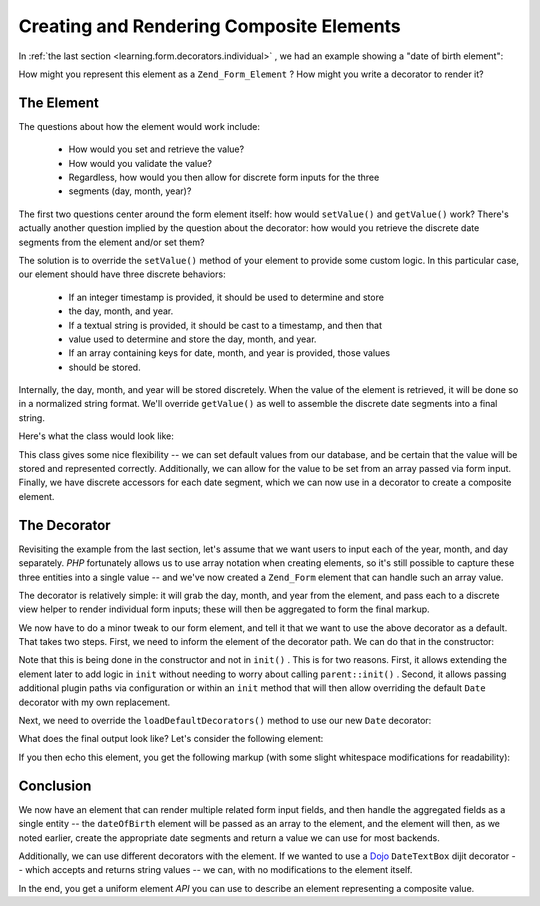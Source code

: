 
Creating and Rendering Composite Elements
=========================================

In :ref:`the last section <learning.form.decorators.individual>` , we had an example showing a "date of birth element":

.. code-block:: php
    :linenos:
    
    <div class="element">
        <?php echo $form->dateOfBirth->renderLabel() ?>
        <?php echo $this->formText('dateOfBirth[day]', '', array(
            'size' => 2, 'maxlength' => 2)) ?>
        /
        <?php echo $this->formText('dateOfBirth[month]', '', array(
            'size' => 2, 'maxlength' => 2)) ?>
        /
        <?php echo $this->formText('dateOfBirth[year]', '', array(
            'size' => 4, 'maxlength' => 4)) ?>
    </div>
    

How might you represent this element as a ``Zend_Form_Element`` ? How might you write a decorator to render it?

.. _learning.form.decorators.composite.element:

The Element
-----------

The questions about how the element would work include:

    - How would you set and retrieve the value?
    - How would you validate the value?
    - Regardless, how would you then allow for discrete form inputs for the three
    - segments (day, month, year)?


The first two questions center around the form element itself: how would ``setValue()`` and ``getValue()`` work? There's actually another question implied by the question about the decorator: how would you retrieve the discrete date segments from the element and/or set them?

The solution is to override the ``setValue()`` method of your element to provide some custom logic. In this particular case, our element should have three discrete behaviors:

    - If an integer timestamp is provided, it should be used to determine and store
    - the day, month, and year.
    - If a textual string is provided, it should be cast to a timestamp, and then that
    - value used to determine and store the day, month, and year.
    - If an array containing keys for date, month, and year is provided, those values
    - should be stored.


Internally, the day, month, and year will be stored discretely. When the value of the element is retrieved, it will be done so in a normalized string format. We'll override ``getValue()`` as well to assemble the discrete date segments into a final string.

Here's what the class would look like:

.. code-block:: php
    :linenos:
    
    class My_Form_Element_Date extends Zend_Form_Element_Xhtml
    {
        protected $_dateFormat = '%year%-%month%-%day%';
        protected $_day;
        protected $_month;
        protected $_year;
    
        public function setDay($value)
        {
            $this->_day = (int) $value;
            return $this;
        }
    
        public function getDay()
        {
            return $this->_day;
        }
    
        public function setMonth($value)
        {
            $this->_month = (int) $value;
            return $this;
        }
    
        public function getMonth()
        {
            return $this->_month;
        }
    
        public function setYear($value)
        {
            $this->_year = (int) $value;
            return $this;
        }
    
        public function getYear()
        {
            return $this->_year;
        }
    
        public function setValue($value)
        {
            if (is_int($value)) {
                $this->setDay(date('d', $value))
                     ->setMonth(date('m', $value))
                     ->setYear(date('Y', $value));
            } elseif (is_string($value)) {
                $date = strtotime($value);
                $this->setDay(date('d', $date))
                     ->setMonth(date('m', $date))
                     ->setYear(date('Y', $date));
            } elseif (is_array($value)
                      && (isset($value['day'])
                          && isset($value['month'])
                          && isset($value['year'])
                      )
            ) {
                $this->setDay($value['day'])
                     ->setMonth($value['month'])
                     ->setYear($value['year']);
            } else {
                throw new Exception('Invalid date value provided');
            }
    
            return $this;
        }
    
        public function getValue()
        {
            return str_replace(
                array('%year%', '%month%', '%day%'),
                array($this->getYear(), $this->getMonth(), $this->getDay()),
                $this->_dateFormat
            );
        }
    }
    

This class gives some nice flexibility -- we can set default values from our database, and be certain that the value will be stored and represented correctly. Additionally, we can allow for the value to be set from an array passed via form input. Finally, we have discrete accessors for each date segment, which we can now use in a decorator to create a composite element.

.. _learning.form.decorators.composite.decorator:

The Decorator
-------------

Revisiting the example from the last section, let's assume that we want users to input each of the year, month, and day separately. *PHP* fortunately allows us to use array notation when creating elements, so it's still possible to capture these three entities into a single value -- and we've now created a ``Zend_Form`` element that can handle such an array value.

The decorator is relatively simple: it will grab the day, month, and year from the element, and pass each to a discrete view helper to render individual form inputs; these will then be aggregated to form the final markup.

.. code-block:: php
    :linenos:
    
    class My_Form_Decorator_Date extends Zend_Form_Decorator_Abstract
    {
        public function render($content)
        {
            $element = $this->getElement();
            if (!$element instanceof My_Form_Element_Date) {
                // only want to render Date elements
                return $content;
            }
    
            $view = $element->getView();
            if (!$view instanceof Zend_View_Interface) {
                // using view helpers, so do nothing if no view present
                return $content;
            }
    
            $day   = $element->getDay();
            $month = $element->getMonth();
            $year  = $element->getYear();
            $name  = $element->getFullyQualifiedName();
    
            $params = array(
                'size'      => 2,
                'maxlength' => 2,
            );
            $yearParams = array(
                'size'      => 4,
                'maxlength' => 4,
            );
    
            $markup = $view->formText($name . '[day]', $day, $params)
                    . ' / ' . $view->formText($name . '[month]', $month, $params)
                    . ' / ' . $view->formText($name . '[year]', $year, $yearParams);
    
            switch ($this->getPlacement()) {
                case self::PREPEND:
                    return $markup . $this->getSeparator() . $content;
                case self::APPEND:
                default:
                    return $content . $this->getSeparator() . $markup;
            }
        }
    }
    

We now have to do a minor tweak to our form element, and tell it that we want to use the above decorator as a default. That takes two steps. First, we need to inform the element of the decorator path. We can do that in the constructor:

.. code-block:: php
    :linenos:
    
    class My_Form_Element_Date extends Zend_Form_Element_Xhtml
    {
        // ...
    
        public function __construct($spec, $options = null)
        {
            $this->addPrefixPath(
                'My_Form_Decorator',
                'My/Form/Decorator',
                'decorator'
            );
            parent::__construct($spec, $options);
        }
    
        // ...
    }
    

Note that this is being done in the constructor and not in ``init()`` . This is for two reasons. First, it allows extending the element later to add logic in ``init`` without needing to worry about calling ``parent::init()`` . Second, it allows passing additional plugin paths via configuration or within an ``init`` method that will then allow overriding the default ``Date`` decorator with my own replacement.

Next, we need to override the ``loadDefaultDecorators()`` method to use our new ``Date`` decorator:

.. code-block:: php
    :linenos:
    
    class My_Form_Element_Date extends Zend_Form_Element_Xhtml
    {
        // ...
    
        public function loadDefaultDecorators()
        {
            if ($this->loadDefaultDecoratorsIsDisabled()) {
                return;
            }
    
            $decorators = $this->getDecorators();
            if (empty($decorators)) {
                $this->addDecorator('Date')
                     ->addDecorator('Errors')
                     ->addDecorator('Description', array(
                         'tag'   => 'p',
                         'class' => 'description'
                     ))
                     ->addDecorator('HtmlTag', array(
                         'tag' => 'dd',
                         'id'  => $this->getName() . '-element'
                     ))
                     ->addDecorator('Label', array('tag' => 'dt'));
            }
        }
    
        // ...
    }
    

What does the final output look like? Let's consider the following element:

.. code-block:: php
    :linenos:
    
    $d = new My_Form_Element_Date('dateOfBirth');
    $d->setLabel('Date of Birth: ')
      ->setView(new Zend_View());
    
    // These are equivalent:
    $d->setValue('20 April 2009');
    $d->setValue(array('year' => '2009', 'month' => '04', 'day' => '20'));
    

If you then echo this element, you get the following markup (with some slight whitespace modifications for readability):

.. code-block:: php
    :linenos:
    
    <dt id="dateOfBirth-label"><label for="dateOfBirth" class="optional">
        Date of Birth:
    </label></dt>
    <dd id="dateOfBirth-element">
        <input type="text" name="dateOfBirth[day]" id="dateOfBirth-day"
            value="20" size="2" maxlength="2"> /
        <input type="text" name="dateOfBirth[month]" id="dateOfBirth-month"
            value="4" size="2" maxlength="2"> /
        <input type="text" name="dateOfBirth[year]" id="dateOfBirth-year"
            value="2009" size="4" maxlength="4">
    </dd>
    

.. _learning.form.decorators.composite.conclusion:

Conclusion
----------

We now have an element that can render multiple related form input fields, and then handle the aggregated fields as a single entity -- the ``dateOfBirth`` element will be passed as an array to the element, and the element will then, as we noted earlier, create the appropriate date segments and return a value we can use for most backends.

Additionally, we can use different decorators with the element. If we wanted to use a `Dojo`_  ``DateTextBox`` dijit decorator -- which accepts and returns string values -- we can, with no modifications to the element itself.

In the end, you get a uniform element *API* you can use to describe an element representing a composite value.


.. _`Dojo`: http://dojotoolkit.org/
